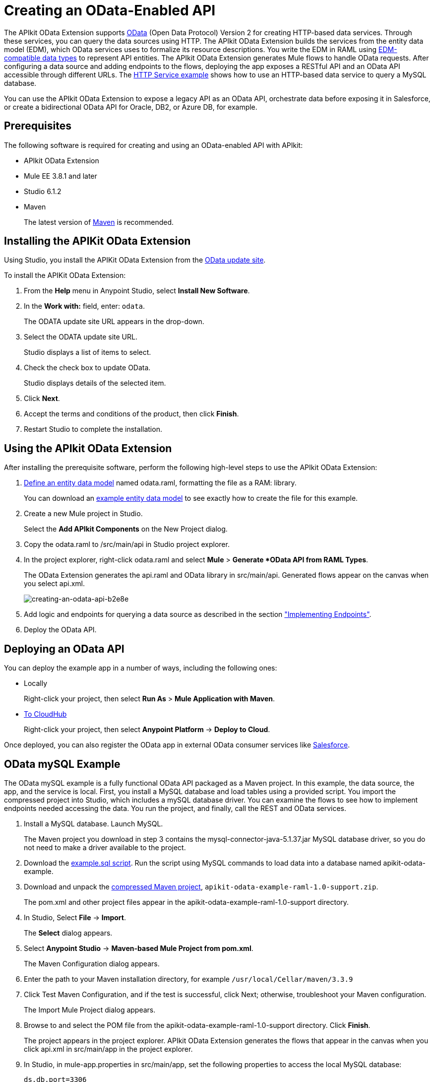 = Creating an OData-Enabled API
:keywords: apikit, apikit extension, odata

The APIkit OData Extension supports link:http://www.odata.org/documentation/odata-version-2-0/overview/[OData] (Open Data Protocol) Version 2 for creating HTTP-based data services. Through these services, you can query the data sources using HTTP. The APIkit OData Extension builds the services from the entity data model (EDM), which OData services uses to formalize its resource descriptions. You write the EDM in RAML using link:/apikit/apikit-odata-extension-reference#supported-edm-data-types[EDM-compatible data types] to represent API entities. The APIkit OData Extension generates Mule flows to handle OData requests. After configuring a data source and adding endpoints to the flows, deploying the app exposes a RESTful API and an OData API accessible through different URLs. The link:/apikit/creating-an-odata-api#http-service-example[HTTP Service example] shows how to use an HTTP-based data service to query a MySQL database.

You can use the APIkit OData Extension to expose a legacy API as an OData API, orchestrate data before exposing it in Salesforce, or create a bidirectional OData API for Oracle, DB2, or Azure DB, for example.

== Prerequisites

The following software is required for creating and using an OData-enabled API with APIkit:

* APIkit OData Extension
* Mule EE 3.8.1 and later
* Studio 6.1.2
* Maven
+
The latest version of link:https://maven.apache.org/download.cgi[Maven] is recommended.

== Installing the APIKit OData Extension

Using Studio, you install the APIKit OData Extension from the link:https://docs.mulesoft.com/anypoint-studio/v/6/studio-update-sites[OData update site].

To install the APIKit OData Extension:

. From the *Help* menu in Anypoint Studio, select *Install New Software*.
. In the *Work with:* field, enter: `odata`.
+
The ODATA update site URL appears in the drop-down.
. Select the ODATA update site URL.
+
Studio displays a list of items to select.
+
. Check the check box to update OData.
+
Studio displays details of the selected item.
+
. Click *Next*.
. Accept the terms and conditions of the product, then click *Finish*.
. Restart Studio to complete the installation.

== Using the APIkit OData Extension

After installing the prerequisite software, perform the following high-level steps to use the APIkit OData Extension:

. link:/apikit/apikit-odata-extension-reference#entity-data-model[Define an entity data model] named odata.raml, formatting the file as a RAM: library.
+
You can download an link:_attachments/odata.raml[example entity data model] to see exactly how to create the file for this example.
+
. Create a new Mule project in Studio.
+
Select the *Add APIkit Components* on the New Project dialog.
. Copy the odata.raml to /src/main/api in Studio project explorer.
. In the project explorer, right-click odata.raml and select *Mule* > *Generate *OData API from RAML Types*.
+
The OData Extension generates the api.raml and OData library in src/main/api. Generated flows appear on the canvas when you select api.xml.
+
image::creating-an-odata-api-b2e8e.png[creating-an-odata-api-b2e8e]
+
. Add logic and endpoints for querying a data source as described in the section link:/apikit/apikit-odata-extension-reference#implementing-endpoints["Implementing Endpoints"].
+
. Deploy the OData API.

== Deploying an OData API

You can deploy the example app in a number of ways, including the following ones:

* Locally
+
Right-click your project, then select *Run As* > *Mule Application with Maven*.
* link:/runtime-manager/deploying-to-cloudhub[To CloudHub]
+
Right-click your project, then select *Anypoint Platform* -> *Deploy to Cloud*.

Once deployed, you can also register the OData app in external OData consumer services like link:https://help.salesforce.com/HTViewHelpDoc?id=platform_connect_add_external_data_source.htm&language=en_US[Salesforce].

== OData mySQL Example

The OData mySQL example is a fully functional OData API packaged as a Maven project. In this example, the data source, the app, and the service is local. First, you install a MySQL database and load tables using a provided script. You import the compressed project into Studio, which includes a mySQL database driver. You can examine the flows to see how to implement endpoints needed accessing the data. You run the project, and finally, call the REST and OData services.

. Install a MySQL database. Launch MySQL.
+
The Maven project you download in step 3 contains the mysql-connector-java-5.1.37.jar MySQL database driver, so you do not need to make a driver available to the project.
+
. Download the link:_attachments/example.sql[example.sql script]. Run the script using MySQL commands to load data into a database named apikit-odata-example.
. Download and unpack the link:_attachments/apikit-odata-example-raml-1.0-support.zip[compressed Maven project], `apikit-odata-example-raml-1.0-support.zip`.
+
The pom.xml and other project files appear in the apikit-odata-example-raml-1.0-support directory.
+
. In Studio, Select *File* -> *Import*.
+
The *Select* dialog appears.
+
. Select *Anypoint Studio* -> *Maven-based Mule Project from pom.xml*.
+
The Maven Configuration dialog appears.
+
. Enter the path to your Maven installation directory, for example `/usr/local/Cellar/maven/3.3.9`
. Click Test Maven Configuration, and if the test is successful, click Next; otherwise, troubleshoot your Maven configuration.
+
The Import Mule Project dialog appears.
+
. Browse to and select the POM file from the apikit-odata-example-raml-1.0-support directory. Click *Finish*.
+
The project appears in the project explorer. APIkit OData Extension generates the flows that appear in the canvas when you click api.xml in src/main/app in the project explorer.
+
. In Studio, in mule-app.properties in src/main/app, set the following properties to access the local MySQL database:
+
----
ds.db.port=3306
ds.db.user=<your MySQL user name>
ds.db.host=<your MySQL host name>
ds.db.database=apikit-odata-example
ds.db.password=<your MySQL password>
----
+
. Run the API locally: Right-click the project, and select *Run As* > *Mule Application with Maven*.

You can now access the REST and OData Service.

== Accessing the REST and OData Service

To run the API locally:

. Right-click the project, and select *Run As* > *Mule Application with Maven*.
. Access the REST and OData Service using the following URLs:
+
* REST API: `/api`
* OData API: `/api/odata.svc`
+
The following examples cover a few of the many REST calls and OData queries you can use.

=== Retrieve a List of Customers

Call the REST API to retrieve the list of customers:

----
http://localhost:8081/api/customers
----

The response is:
----
{
  "entries": [
    {
      "ContactName": "Maria Anders",
      "ContactTitle": "Sales Representative",
      "CompanyName": "Alfreds Futterkiste",
      "CustomerID": ""
    },
    {
      "ContactName": "Maria Anders",
      "ContactTitle": "Sales Representative",
      "CompanyName": "Alfreds Futterkiste",
      "CustomerID": "ALFKI"
    },
----

=== Access a Description of the OData Service

Get information about the collections behind this service:

----
http://localhost:8081/api/odata.svc
----

The response is:

----
<service xmlns="http://www.w3.org/2007/app" xmlns:atom="http://www.w3.org/2005/Atom" xmlns:app="http://www.w3.org/2007/app" xml:base="http://localhost:8081">
  <workspace>
    <atom:title>Default</atom:title>
    <collection href="customers">
      <atom:title>customers</atom:title>
    </collection>
    <collection href="orders">
      <atom:title>orders</atom:title>
    </collection>
  </workspace>
</service>
----

=== Get OData Service Metadata

The Service Metadata exposes the structure of OData service resources and its operations and EDM for a given service.

Get the metadata for HTTP Services example:

----
http://localhost:8081/api/odata.svc/$metadata
----

The response aligns with the odata.raml EDM you used to build the HTTP Services API example.

----
<edmx:Edmx xmlns:edmx="http://schemas.microsoft.com/ado/2007/06/edmx" Version="1.0">
<edmx:DataServices xmlns:m="http://schemas.microsoft.com/ado/2007/08/dataservices/metadata" m:DataServiceVersion="2.0">
<Schema xmlns="http://schemas.microsoft.com/ado/2008/09/edm" Namespace="odata2.namespace">
<EntityType Name="customers">
<Key>
<PropertyRef Name="CustomerID"/>
</Key>
<Property Name="CompanyName" Type="Edm.String" Nullable="true" MaxLength="40" Unicode="false"/>
<Property Name="ContactName" Type="Edm.String" Nullable="true" MaxLength="30" Unicode="false"/>
<Property Name="ContactTitle" Type="Edm.String" Nullable="true" MaxLength="30" Unicode="false"/>
<Property Name="CustomerID" Type="Edm.String" Nullable="false" MaxLength="5" Unicode="false"/>
</EntityType>
<EntityType Name="orders">
<Key>
<PropertyRef Name="OrderID"/>
<PropertyRef Name="ShipName"/>
</Key>
<Property Name="Freight" Type="Edm.Decimal" Nullable="true" Precision="3" Scale="3" Unicode="false"/>
...
----

=== Query the Data Source

Issue OData queries to get the list of customers in XML and JSON format.

----
http://localhost:8081/api/odata.svc/customers
http://localhost:8081/api/odata.svc/customers?$format=json
----

Issue an OData query to get the tenth customer in the customer list:

----
http://localhost:8081/api/odata.svc/customers?$format=json&$top=1&$skip=10
----

The response is:

----
{
"d" : {
"results" : [
{
"__metadata" : {
"uri" : "http://localhost:8081/api/odata.svc/customers('BOTTM')", "type" : "odata2.namespace.customers"
}, "CompanyName" : "Bottom-Dollar Markets", "ContactName" : "Elizabeth Lincoln", "ContactTitle" : "Accounting Manager", "CustomerID" : "BOTTM"
}
]
}
}
----
